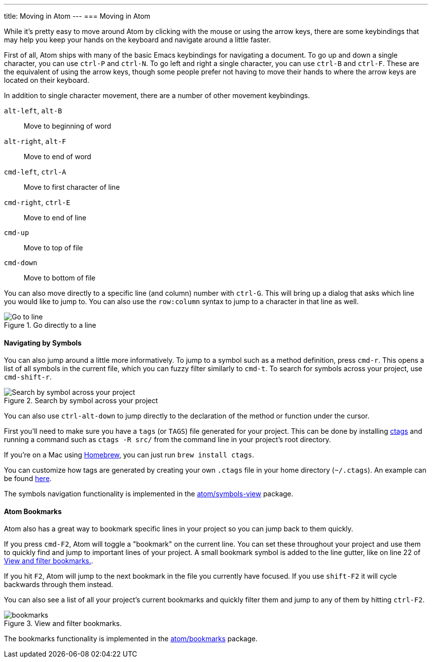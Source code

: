 ---
title: Moving in Atom
---
=== Moving in Atom

While it's pretty easy to move around Atom by clicking with the mouse or using the arrow keys, there are some keybindings that may help you keep your hands on the keyboard and navigate around a little faster.

First of all, Atom ships with many of the basic Emacs keybindings for navigating a document. To go up and down a single character, you can use `ctrl-P` and `ctrl-N`. To go left and right a single character, you can use `ctrl-B` and `ctrl-F`. These are the equivalent of using the arrow keys, though some people prefer not having to move their hands to where the arrow keys are located on their keyboard.

In addition to single character movement, there are a number of other movement keybindings.

`alt-left`, `alt-B`:: Move to beginning of word
`alt-right`, `alt-F`:: Move to end of word
`cmd-left`, `ctrl-A`:: Move to first character of line
`cmd-right`, `ctrl-E`:: Move to end of line
`cmd-up`:: Move to top of file
`cmd-down`:: Move to bottom of file

You can also move directly to a specific line (and column) number with `ctrl-G`. This will bring up a dialog that asks which line you would like to jump to. You can also use the `row:column` syntax to jump to a character in that line as well.

.Go directly to a line
image::../../images/goto.png[Go to line]

==== Navigating by Symbols

You can also jump around a little more informatively. To jump to a symbol such as a method definition, press `cmd-r`. This opens a list of all symbols in the current file, which you can fuzzy filter similarly to `cmd-t`. To search for symbols across your project, use `cmd-shift-r`.

.Search by symbol across your project
image::../../images/symbol.png[Search by symbol across your project]

You can also use `ctrl-alt-down` to jump directly to the declaration of the method or function under the cursor.

First you'll need to make sure you have a `tags` (or `TAGS`) file generated for your project. This can be done by installing http://ctags.sourceforge.net[ctags] and running a command such as `ctags -R src/` from the command line in your project's root directory.

If you're on a Mac using http://brew.sh/[Homebrew], you can just run `brew install ctags`.

You can customize how tags are generated by creating your own `.ctags` file in your home directory (`~/.ctags`). An example can be found https://github.com/atom/symbols-view/blob/master/lib/ctags-config[here].

The symbols navigation functionality is implemented in the https://github.com/atom/symbols-view[atom/symbols-view] package.

[[_atom_bookmarks]]
==== Atom Bookmarks

Atom also has a great way to bookmark specific lines in your project so you can jump back to them quickly.

If you press `cmd-F2`, Atom will toggle a "bookmark" on the current line. You can set these throughout your project and use them to quickly find and jump to important lines of your project. A small bookmark symbol is added to the line gutter, like on line 22 of <<_bookmarks_image>>.

If you hit `F2`, Atom will jump to the next bookmark in the file you currently have focused. If you use `shift-F2` it will cycle backwards through them instead.

You can also see a list of all your project's current bookmarks and quickly filter them and jump to any of them by hitting `ctrl-F2`.

[[_bookmarks_image]]
.View and filter bookmarks.
image::../../images/bookmarks.png[]

The bookmarks functionality is implemented in the https://github.com/atom/bookmarks[atom/bookmarks] package.
